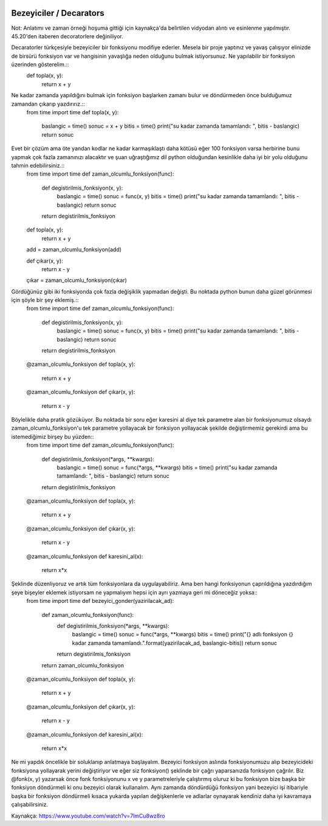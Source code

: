  .. meta::
   :description: İteratorlar / Iterators
   :keywords: iterator

.. highlight:: py3

**************************
Bezeyiciler / Decarators
**************************

Not: Anlatımı ve zaman örneği hoşuma gittiği için kaynakça'da belirtilen vidyodan alıntı ve esinlenme yapılmıştır. 45.20'den itaberen decoratorlere değiniliyor.

Decaratorler türkçesiyle bezeyiciler bir fonksiyonu modifiye ederler. Mesela bir proje yaptınız ve yavaş çalışıyor elinizde de birsürü fonksiyon var ve hangisinin yavaşlığa neden olduğunu bulmak istiyorsunuz. Ne yapılabilir bir fonksiyon üzerinden gösterelim.::
    def topla(x, y):
        return x + y

Ne kadar zamanda yapıldığını bulmak için fonksiyon başlarken zamanı bulur ve döndürmeden önce bulduğumuz zamandan çıkarıp yazdırırız.::
    from time import time
    def topla(x, y):
        baslangic = time()
        sonuc = x + y
        bitis = time()
        print("su kadar zamanda tamamlandı: ", bitis - baslangic)
        return sonuc

Evet bir çözüm ama öte yandan kodlar ne kadar karmaşıklaştı daha kötüsü eğer 100 fonksiyon varsa herbirine bunu yapmak çok fazla zamanınızı alacaktır ve şuan uğraştığımız dil python olduğundan kesinlikle daha iyi bir yolu olduğunu tahmin edebilirsiniz.::
    from time import time
    def zaman_olcumlu_fonksiyon(func):
        def degistirilmis_fonksiyon(x, y):
            baslangic = time()
            sonuc = func(x, y)
            bitis = time()
            print("su kadar zamanda tamamlandı: ", bitis - baslangic)
            return sonuc
        return degistirilmis_fonksiyon
    
    def topla(x, y):
        return x + y
    add = zaman_olcumlu_fonksiyon(add)

    def çıkar(x, y):
        return x - y
    çıkar = zaman_olcumlu_fonksiyon(çıkar)
    
Gördüğünüz gibi iki fonksiyonda çok fazla değişiklik yapmadan değişti. Bu noktada python bunun daha güzel görünmesi için şöyle bir şey eklemiş.::
    from time import time
    def zaman_olcumlu_fonksiyon(func):
        def degistirilmis_fonksiyon(x, y):
            baslangic = time()
            sonuc = func(x, y)
            bitis = time()
            print("su kadar zamanda tamamlandı: ", bitis - baslangic)
            return sonuc
        return degistirilmis_fonksiyon
    
    @zaman_olcumlu_fonksiyon
    def topla(x, y):
        return x + y

    @zaman_olcumlu_fonksiyon
    def çıkar(x, y):
        return x - y

Böylelikle daha pratik gözüküyor. Bu noktada bir soru eğer karesini al diye tek parametre alan bir fonksiyonumuz olsaydı zaman_olcumlu_fonksiyon'u tek parametre yollayacak bir fonksiyon yollayacak şekilde değiştirmemiz gerekirdi ama bu istemediğimiz birşey bu yüzden::
    from time import time
    def zaman_olcumlu_fonksiyon(func):
        def degistirilmis_fonksiyon(*args, **kwargs):
            baslangic = time()
            sonuc = func(*args, **kwargs)
            bitis = time()
            print("su kadar zamanda tamamlandı: ", bitis - baslangic)
            return sonuc
        return degistirilmis_fonksiyon
    
    @zaman_olcumlu_fonksiyon
    def topla(x, y):
        return x + y

    @zaman_olcumlu_fonksiyon
    def çıkar(x, y):
        return x - y

    @zaman_olcumlu_fonksiyon
    def karesini_al(x):
        return x*x

Şeklinde düzenliyoruz ve artık tüm fonksiyonlara da uygulayabiliriz. Ama ben hangi fonksiyonun çaprıldığına yazdırdığım şeye bişeyler eklemek istiyorsam ne yapmalıyım hepsi için ayrı yazmaya geri mi döneceğiz yoksa::
    from time import time
    def bezeyici_gonder(yazirilacak_ad):
        def zaman_olcumlu_fonksiyon(func):
            def degistirilmis_fonksiyon(*args, **kwargs):
                baslangic = time()
                sonuc = func(*args, **kwargs)
                bitis = time()
                print("{} adlı fonksiyon {} kadar zamanda tamamlandı.".format(yazirilacak_ad, baslangic-bitis))
                return sonuc
            return degistirilmis_fonksiyon
        return zaman_olcumlu_fonksiyon
    
    @zaman_olcumlu_fonksiyon
    def topla(x, y):
        return x + y

    @zaman_olcumlu_fonksiyon
    def çıkar(x, y):
        return x - y

    @zaman_olcumlu_fonksiyon
    def karesini_al(x):
        return x*x

Ne mi yapdık öncelikle bir soluklanıp anlatmaya başlayalım. Bezeyici fonksiyon aslında fonksiyonumuzu alıp bezeyicideki fonksiyona yollayarak yerini değiştiriyor ve eğer siz fonksiyon() şeklinde bir çağrı yaparsanızda fonksiyon çağrılır. Biz @fonk(x, y) yazarsak önce fonk fonksiyonunu x ve y parametreleriyle çalıştırmış oluruz ki bu fonksiyon bize başka bir fonksiyon döndürmeli ki onu bezeyici olarak kullanalım. Aynı zamanda döndürdüğü fonksiyon yani bezeyici işi itibariyle başka bir fonksiyon döndürmeli kısaca yukarda yapılan değişkenlerle ve adlarlar oynayarak kendiniz daha iyi kavramaya çalışabilirsiniz.










Kaynakça:
https://www.youtube.com/watch?v=7lmCu8wz8ro
